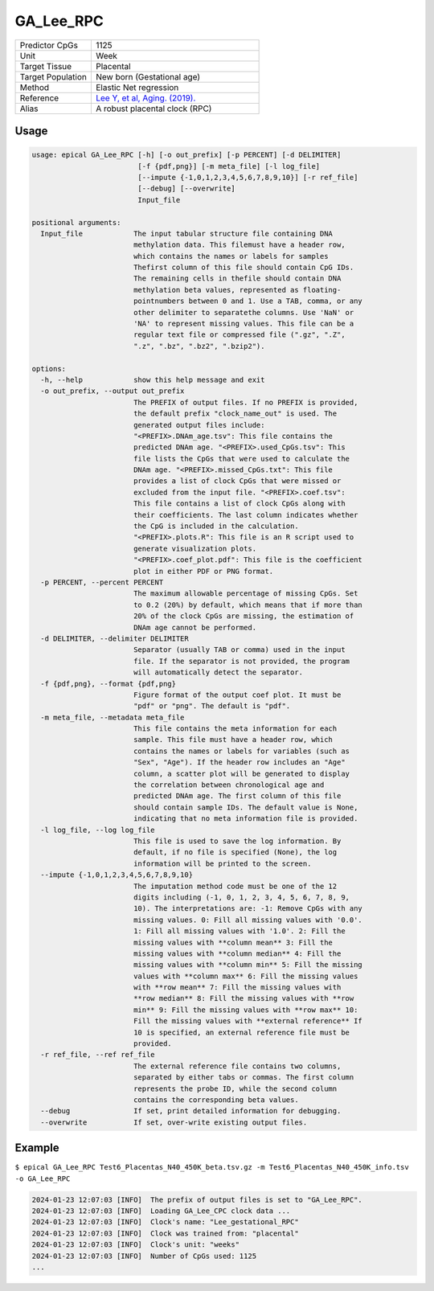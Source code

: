 GA_Lee_RPC
===========

.. csv-table::
   :widths: 25, 55

   "Predictor CpGs", "1125"
   "Unit", "Week"
   "Target Tissue", "Placental"
   "Target Population", "New born (Gestational age)"
   "Method", "Elastic Net regression"
   "Reference", "`Lee Y, et al, Aging. (2019). <https://pubmed.ncbi.nlm.nih.gov/31235674/>`_"
   "Alias", "A robust placental clock (RPC)"

Usage
-----
.. code-block:: text

 usage: epical GA_Lee_RPC [-h] [-o out_prefix] [-p PERCENT] [-d DELIMITER]
                          [-f {pdf,png}] [-m meta_file] [-l log_file]
                          [--impute {-1,0,1,2,3,4,5,6,7,8,9,10}] [-r ref_file]
                          [--debug] [--overwrite]
                          Input_file

 positional arguments:
   Input_file            The input tabular structure file containing DNA
                         methylation data. This filemust have a header row,
                         which contains the names or labels for samples
                         Thefirst column of this file should contain CpG IDs.
                         The remaining cells in thefile should contain DNA
                         methylation beta values, represented as floating-
                         pointnumbers between 0 and 1. Use a TAB, comma, or any
                         other delimiter to separatethe columns. Use 'NaN' or
                         'NA' to represent missing values. This file can be a
                         regular text file or compressed file (".gz", ".Z",
                         ".z", ".bz", ".bz2", ".bzip2").

 options:
   -h, --help            show this help message and exit
   -o out_prefix, --output out_prefix
                         The PREFIX of output files. If no PREFIX is provided,
                         the default prefix "clock_name_out" is used. The
                         generated output files include:
                         "<PREFIX>.DNAm_age.tsv": This file contains the
                         predicted DNAm age. "<PREFIX>.used_CpGs.tsv": This
                         file lists the CpGs that were used to calculate the
                         DNAm age. "<PREFIX>.missed_CpGs.txt": This file
                         provides a list of clock CpGs that were missed or
                         excluded from the input file. "<PREFIX>.coef.tsv":
                         This file contains a list of clock CpGs along with
                         their coefficients. The last column indicates whether
                         the CpG is included in the calculation.
                         "<PREFIX>.plots.R": This file is an R script used to
                         generate visualization plots.
                         "<PREFIX>.coef_plot.pdf": This file is the coefficient
                         plot in either PDF or PNG format.
   -p PERCENT, --percent PERCENT
                         The maximum allowable percentage of missing CpGs. Set
                         to 0.2 (20%) by default, which means that if more than
                         20% of the clock CpGs are missing, the estimation of
                         DNAm age cannot be performed.
   -d DELIMITER, --delimiter DELIMITER
                         Separator (usually TAB or comma) used in the input
                         file. If the separator is not provided, the program
                         will automatically detect the separator.
   -f {pdf,png}, --format {pdf,png}
                         Figure format of the output coef plot. It must be
                         "pdf" or "png". The default is "pdf".
   -m meta_file, --metadata meta_file
                         This file contains the meta information for each
                         sample. This file must have a header row, which
                         contains the names or labels for variables (such as
                         "Sex", "Age"). If the header row includes an "Age"
                         column, a scatter plot will be generated to display
                         the correlation between chronological age and
                         predicted DNAm age. The first column of this file
                         should contain sample IDs. The default value is None,
                         indicating that no meta information file is provided.
   -l log_file, --log log_file
                         This file is used to save the log information. By
                         default, if no file is specified (None), the log
                         information will be printed to the screen.
   --impute {-1,0,1,2,3,4,5,6,7,8,9,10}
                         The imputation method code must be one of the 12
                         digits including (-1, 0, 1, 2, 3, 4, 5, 6, 7, 8, 9,
                         10). The interpretations are: -1: Remove CpGs with any
                         missing values. 0: Fill all missing values with '0.0'.
                         1: Fill all missing values with '1.0'. 2: Fill the
                         missing values with **column mean** 3: Fill the
                         missing values with **column median** 4: Fill the
                         missing values with **column min** 5: Fill the missing
                         values with **column max** 6: Fill the missing values
                         with **row mean** 7: Fill the missing values with
                         **row median** 8: Fill the missing values with **row
                         min** 9: Fill the missing values with **row max** 10:
                         Fill the missing values with **external reference** If
                         10 is specified, an external reference file must be
                         provided.
   -r ref_file, --ref ref_file
                         The external reference file contains two columns,
                         separated by either tabs or commas. The first column
                         represents the probe ID, while the second column
                         contains the corresponding beta values.
   --debug               If set, print detailed information for debugging.
   --overwrite           If set, over-write existing output files.

Example
-------

``$ epical GA_Lee_RPC Test6_Placentas_N40_450K_beta.tsv.gz -m Test6_Placentas_N40_450K_info.tsv -o GA_Lee_RPC``

.. code-block:: text

 2024-01-23 12:07:03 [INFO]  The prefix of output files is set to "GA_Lee_RPC".
 2024-01-23 12:07:03 [INFO]  Loading GA_Lee_CPC clock data ...
 2024-01-23 12:07:03 [INFO]  Clock's name: "Lee_gestational_RPC"
 2024-01-23 12:07:03 [INFO]  Clock was trained from: "placental"
 2024-01-23 12:07:03 [INFO]  Clock's unit: "weeks"
 2024-01-23 12:07:03 [INFO]  Number of CpGs used: 1125
 ...


.. image:: ../_static/GA_Lee_RPC.png
   :height: 600 px
   :width: 600 px
   :scale: 100 %  
   :alt: GA_Lee_RPC.png

